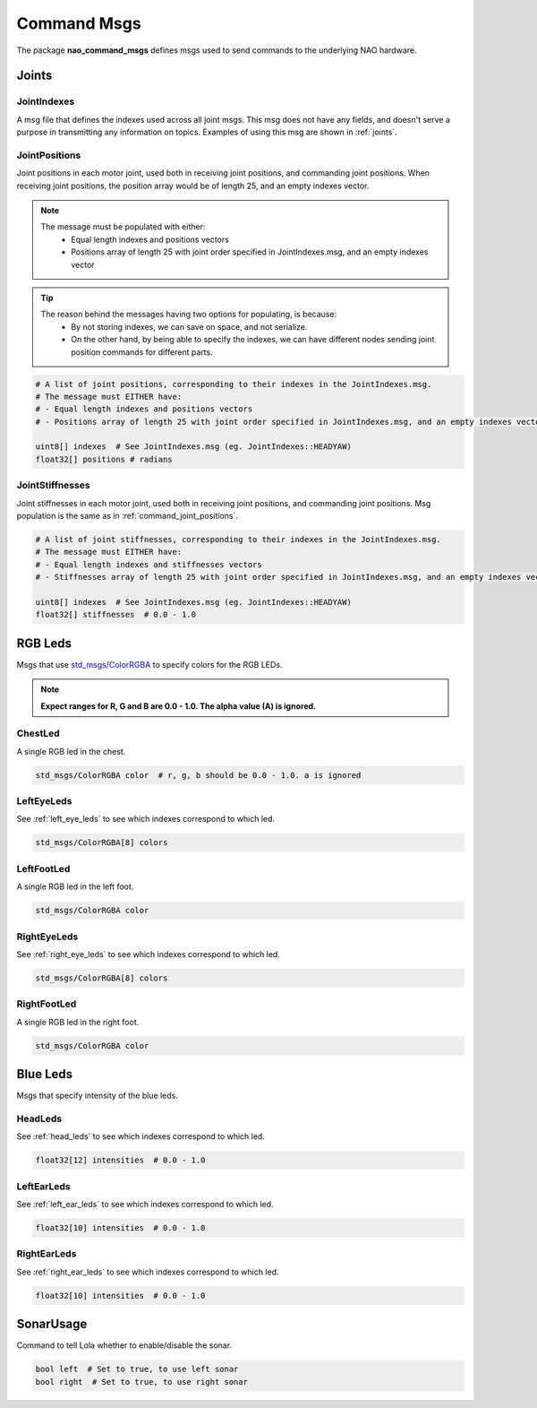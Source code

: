 .. _command_msgs:

Command Msgs
############

The package **nao_command_msgs** defines msgs used to send commands to the underlying
NAO hardware.

.. _command_joints:

Joints
******

JointIndexes
============

A msg file that defines the indexes used across all joint msgs.
This msg does not have any fields, and doesn't serve a purpose in transmitting
any information on topics. Examples of using this msg are shown in :ref:`joints`.

.. _command_joint_positions:

JointPositions
==============

Joint positions in each motor joint, used both in receiving joint positions,
and commanding joint positions. When receiving joint positions, the position
array would be of length 25, and an empty indexes vector.

.. note::
    
    The message must be populated with either:
        * Equal length indexes and positions vectors
        * Positions array of length 25 with joint order specified in JointIndexes.msg, and an empty indexes vector

.. tip::
    
    The reason behind the messages having two options for populating, is because:
        * By not storing indexes, we can save on space, and not serialize.
        * On the other hand, by being able to specify the indexes, we can have different nodes sending
          joint position commands for different parts.

.. code-block:: python

    # A list of joint positions, corresponding to their indexes in the JointIndexes.msg.
    # The message must EITHER have:
    # - Equal length indexes and positions vectors
    # - Positions array of length 25 with joint order specified in JointIndexes.msg, and an empty indexes vector

    uint8[] indexes  # See JointIndexes.msg (eg. JointIndexes::HEADYAW)
    float32[] positions # radians

JointStiffnesses
================

Joint stiffnesses in each motor joint, used both in receiving joint positions,
and commanding joint positions. Msg population is the same as in
:ref:`command_joint_positions`.


.. code-block:: python

    # A list of joint stiffnesses, corresponding to their indexes in the JointIndexes.msg.
    # The message must EITHER have:
    # - Equal length indexes and stiffnesses vectors
    # - Stiffnesses array of length 25 with joint order specified in JointIndexes.msg, and an empty indexes vector

    uint8[] indexes  # See JointIndexes.msg (eg. JointIndexes::HEADYAW)
    float32[] stiffnesses  # 0.0 - 1.0

RGB Leds
********

Msgs that use `std_msgs/ColorRGBA`_ to specify colors for the RGB LEDs.

.. note::

    **Expect ranges for R, G and B are 0.0 - 1.0. The alpha value (A) is ignored.**

ChestLed
========

A single RGB led in the chest.

.. code-block:: python

    std_msgs/ColorRGBA color  # r, g, b should be 0.0 - 1.0. a is ignored

LeftEyeLeds
===========

See :ref:`left_eye_leds` to see which indexes correspond to which led.

.. code-block:: python

    std_msgs/ColorRGBA[8] colors

LeftFootLed
===========

A single RGB led in the left foot.

.. code-block:: python

    std_msgs/ColorRGBA color

RightEyeLeds
============

See :ref:`right_eye_leds` to see which indexes correspond to which led.

.. code-block:: python

    std_msgs/ColorRGBA[8] colors

RightFootLed
============

A single RGB led in the right foot.

.. code-block:: python

    std_msgs/ColorRGBA color


.. _blue_leds:

Blue Leds
*********

Msgs that specify intensity of the blue leds.

HeadLeds
========

See :ref:`head_leds` to see which indexes correspond to which led.

.. code-block:: python

    float32[12] intensities  # 0.0 - 1.0

LeftEarLeds
===========

See :ref:`left_ear_leds` to see which indexes correspond to which led.

.. code-block:: python

    float32[10] intensities  # 0.0 - 1.0

RightEarLeds
============

See :ref:`right_ear_leds` to see which indexes correspond to which led.

.. code-block:: python

    float32[10] intensities  # 0.0 - 1.0

SonarUsage
**********

Command to tell Lola whether to enable/disable the sonar.

.. code-block:: python

    bool left  # Set to true, to use left sonar
    bool right  # Set to true, to use right sonar

.. _std_msgs/ColorRGBA: http://docs.ros.org/en/api/std_msgs/html/msg/ColorRGBA.html